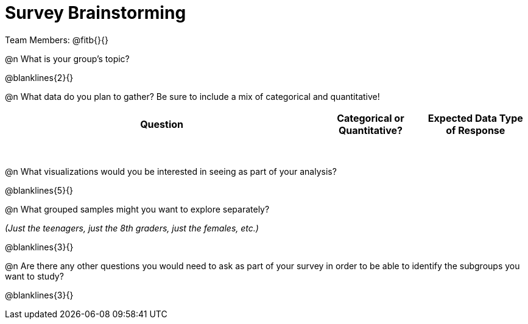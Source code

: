 = Survey Brainstorming

Team Members: @fitb{}{}

@n What is your group's topic?

@blanklines{2}{}

@n What data do you plan to gather? Be sure to include a mix of categorical and quantitative!

[.FillVerticalSpace, cols="3a,^1a,^1a", options="header"]
|===
| Question
| Categorical or Quantitative?
| Expected Data Type of Response
|||
|||
|||
|||
|||
|||
|||
|||
|===

@n What visualizations would you be interested in seeing as part of your analysis?

@blanklines{5}{}

@n What grouped samples might you want to explore separately?

_(Just the teenagers, just the 8th graders, just the females, etc.)_

@blanklines{3}{}

@n Are there any other questions you would need to ask as part of your survey in order to be able to identify the subgroups you want to study?

@blanklines{3}{}
